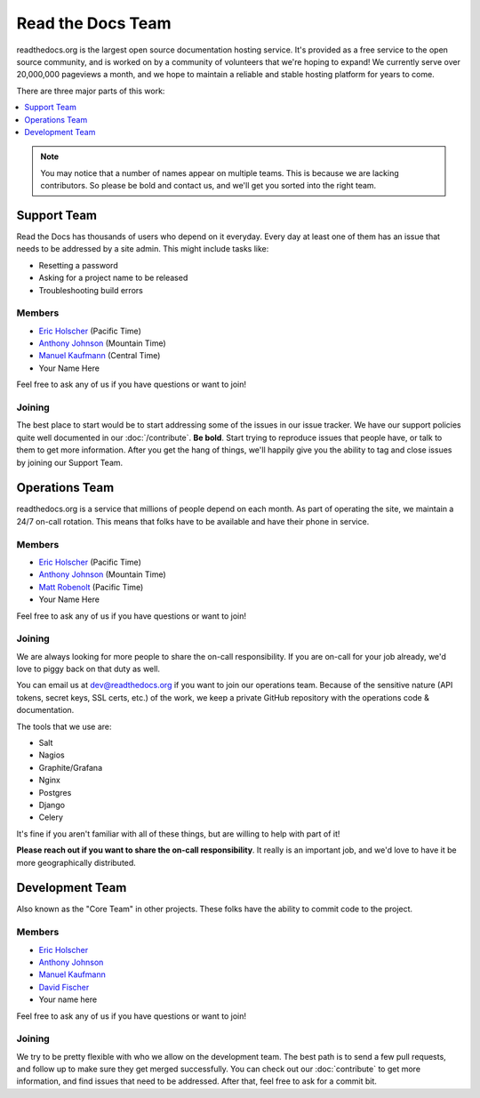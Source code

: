 Read the Docs Team
==================

readthedocs.org is the largest open source documentation hosting service.
It's provided as a free service to the open source community,
and is worked on by a community of volunteers that we're hoping to expand!
We currently serve over 20,000,000 pageviews a month,
and we hope to maintain a reliable and stable hosting platform for years to come.

There are three major parts of this work:

.. contents::
   :local:
   :depth: 1

.. note:: You may notice that a number of names appear on multiple teams.
          This is because we are lacking contributors.
          So please be bold and contact us,
          and we'll get you sorted into the right team.

Support Team
------------

Read the Docs has thousands of users who depend on it everyday.
Every day at least one of them has an issue that needs to be addressed by a site admin.
This might include tasks like:

* Resetting a password
* Asking for a project name to be released
* Troubleshooting build errors

Members
~~~~~~~

* `Eric Holscher <https://github.com/ericholscher>`__ (Pacific Time)
* `Anthony Johnson <https://github.com/agjohnson>`__ (Mountain Time)
* `Manuel Kaufmann <https://github.com/humitos>`__ (Central Time)
* Your Name Here

Feel free to ask any of us if you have questions or want to join!

Joining
~~~~~~~

The best place to start would be to start addressing some of the issues in our issue tracker.
We have our support policies quite well documented in our :doc:`/contribute`.
**Be bold**.
Start trying to reproduce issues that people have,
or talk to them to get more information.
After you get the hang of things,
we'll happily give you the ability to tag and close issues by joining our Support Team.


Operations Team
---------------

readthedocs.org is a service that millions of people depend on each month.
As part of operating the site,
we maintain a 24/7 on-call rotation.
This means that folks have to be available and have their phone in service.

Members
~~~~~~~

* `Eric Holscher <https://github.com/ericholscher>`_ (Pacific Time)
* `Anthony Johnson <https://github.com/agjohnson>`_ (Mountain Time)
* `Matt Robenolt <https://github.com/mattrobenolt>`_ (Pacific Time)
* Your Name Here

Feel free to ask any of us if you have questions or want to join!

Joining
~~~~~~~

We are always looking for more people to share the on-call responsibility.
If you are on-call for your job already,
we'd love to piggy back on that duty as well.

You can email us at dev@readthedocs.org if you want to join our operations team.
Because of the sensitive nature (API tokens, secret keys, SSL certs, etc.) of the work,
we keep a private GitHub repository with the operations code & documentation.

The tools that we use are:

* Salt
* Nagios
* Graphite/Grafana
* Nginx
* Postgres
* Django
* Celery

It's fine if you aren't familiar with all of these things,
but are willing to help with part of it!

**Please reach out if you want to share the on-call responsibility**.
It really is an important job,
and we'd love to have it be more geographically distributed.

Development Team
----------------

Also known as the "Core Team" in other projects.
These folks have the ability to commit code to the project.

Members
~~~~~~~

* `Eric Holscher <https://github.com/ericholscher>`_
* `Anthony Johnson <https://github.com/agjohnson>`_
* `Manuel Kaufmann <https://github.com/humitos>`_
* `David Fischer <https://github.com/davidfischer>`_
* Your name here

Feel free to ask any of us if you have questions or want to join!

Joining
~~~~~~~

We try to be pretty flexible with who we allow on the development team.
The best path is to send a few pull requests,
and follow up to make sure they get merged successfully.
You can check out our :doc:`contribute` to get more information,
and find issues that need to be addressed.
After that,
feel free to ask for a commit bit.
